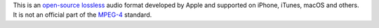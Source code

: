 .. raw:: mediawiki

   {{Codec audio|id=alac|for=[[MP4]]}}

.. raw:: mediawiki

   {{Mmwiki|Apple Lossless Audio Coding}}

.. raw:: mediawiki

   {{Website|Apple Lossless Audio Coding|on=macosforge.github.io|https://macosforge.github.io/alac/}}

This is an `open-source <open-source>`__ `lossless <lossless>`__ audio format developed by Apple and supported on iPhone, iTunes, macOS and others. It is not an official part of the `MPEG-4 <MPEG-4>`__ standard.
